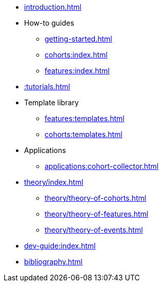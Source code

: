 * xref:introduction.adoc[]
* How-to guides
** xref:getting-started.adoc[]
** xref:cohorts:index.adoc[]
** xref:features:index.adoc[]
* xref::tutorials.adoc[]
* Template library
** xref:features:templates.adoc[]
** xref:cohorts:templates.adoc[]
* Applications
** xref:applications:cohort-collector.adoc[] 
* xref:theory/index.adoc[]
** xref:theory/theory-of-cohorts.adoc[]
** xref:theory/theory-of-features.adoc[]
** xref:theory/theory-of-events.adoc[]
* xref:dev-guide:index.adoc[]
* xref:bibliography.adoc[]